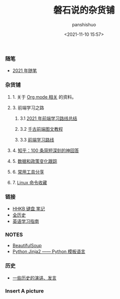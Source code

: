 #+title: 磐石说的杂货铺
#+AUTHOR: panshishuo
#+date: <2021-11-10 15:57>
#+HTML_HEAD: <link rel="stylesheet" type="text/css" href="static/myStyle.css" />
#+HTML_HEAD_EXTRA: <meta charset="utf-8">
#+HTML_HEAD_EXTRA: <script async type="text/javascript" src="https://cdn.rawgit.com/mathjax/MathJax/2.7.1/MathJax.js?config=TeX-AMS-MML_HTMLorMML"></script>

*** 随笔
- [[./2021/index.org][2021 年随笔]]

*** 杂货铺

**** 1. 关于 [[./org_modes.org][Org mode 相关]] 的资料。

**** 3. 前端学习之路

***** 3.1 [[https://mp.weixin.qq.com/s/KItesrF9ajWuOGU2SUIK3A][2021 年前端学习路线总结]]

***** 3.2 [[https://github.com/qianguyihao/Web][千古前端图文教程]]

***** 3.3 [[https://github.com/kamranahmedse/developer-roadmap][前端学习路线]]

**** 4. [[./zhihu_100.org][知乎：100 条简短深刻的神回答]]

**** 5. [[./datas_slogan.org][数据和政策变化跟踪]]

**** 6. [[./2021/12/common_tools.org][常用工具分享]]

**** 7. [[./linux_cli.org][Linux 命令收藏]]

*** 链接
- [[https://www.geekpanshi.com/funny_ideas/HHKB.html][HHKB 键盘 笔记]]
- [[https://www.allhistory.com/][全历史]]
- [[https://github.com/byoungd/English-level-up-tips-for-Chinese][英语学习指南]]

*** NOTES
- [[https://www.crummy.com/software/BeautifulSoup/][BeautifulSoup]]
- [[http://docs.jinkan.org/docs/jinja2][Python Jinja2 —— Python 模板语言]]

*** 历史
- [[./history/index.org][一些历史的演讲、发言]]

*** Insert A picture
#+ATTR_HTML: :width 200px
#+attr_latex: :width 200px
#+RESULTS:
[[https://www.geekpanshi.com/funny_ideas/pics/002_nomal_key_map.png]]
